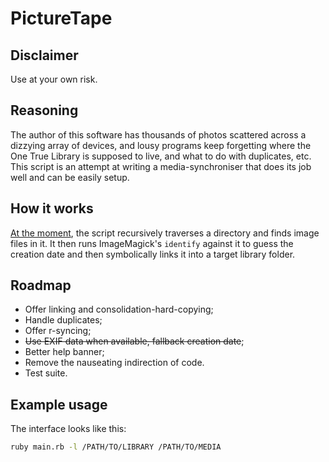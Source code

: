 * PictureTape

[[https://media.giphy.com/media/LQzb2R1DOwF1RVCgiu/giphy.gif]]

** Disclaimer
Use at your own risk.

** Reasoning
The author of this software has thousands of photos scattered across a
dizzying array of devices, and lousy programs keep forgetting where
the One True Library is supposed to live, and what to do with
duplicates, etc. This script is an attempt at writing a
media-synchroniser that does its job well and can be easily setup.

** How it works
_At the moment_, the script recursively traverses a directory and
finds image files in it. It then runs ImageMagick's ~identify~ against
it to guess the creation date and then symbolically links it into a
target library folder.

** Roadmap

- Offer linking and consolidation-hard-copying;
- Handle duplicates;
- Offer r-syncing;
- +Use EXIF data when available, fallback creation date+;
- Better help banner;
- Remove the nauseating indirection of code.
- Test suite.

** Example usage
The interface looks like this:

#+BEGIN_SRC bash
ruby main.rb -l /PATH/TO/LIBRARY /PATH/TO/MEDIA
#+END_SRC
